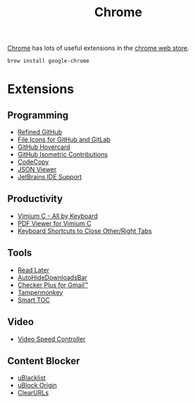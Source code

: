 #+TITLE: Chrome

[[https://www.google.com/chrome/][Chrome]] has lots of useful extensions in the [[https://chrome.google.com/webstore/category/extensions][chrome web store]].
#+begin_src sh
brew install google-chrome
#+end_src

* Extensions
** Programming
- [[https://chrome.google.com/webstore/detail/hlepfoohegkhhmjieoechaddaejaokhf][Refined GitHub]]
- [[https://chrome.google.com/webstore/detail/ficfmibkjjnpogdcfhfokmihanoldbfe][File Icons for GitHub and GitLab]]
- [[https://chrome.google.com/webstore/detail/mmoahbbnojgkclgceahhakhnccimnplk][GitHub Hovercard]]
- [[https://chrome.google.com/webstore/detail/mjoedlfflcchnleknnceiplgaeoegien][GitHub Isometric Contributions]]
- [[https://chrome.google.com/webstore/detail/fkbfebkcoelajmhanocgppanfoojcdmg][CodeCopy]]
- [[https://chrome.google.com/webstore/detail/gbmdgpbipfallnflgajpaliibnhdgobh][JSON Viewer]]
- [[https://chrome.google.com/webstore/detail/hmhgeddbohgjknpmjagkdomcpobmllji][JetBrains IDE Support]]

** Productivity
- [[https://chrome.google.com/webstore/detail/hfjbmagddngcpeloejdejnfgbamkjaeg][Vimium C - All by Keyboard]]
- [[https://chrome.google.com/webstore/detail/nacjakoppgmdcpemlfnfegmlhipddanj][PDF Viewer for Vimium C]]
- [[https://chrome.google.com/webstore/detail/dkoadhojigekhckndaehenfbhcgfeepl][Keyboard Shortcuts to Close Other/Right Tabs]]

** Tools
- [[https://chrome.google.com/webstore/detail/fbmfcfkokefgbmfcjahdmomlifclekib][Read Later]]
- [[https://chrome.google.com/webstore/detail/gkmndgjgpolmikgnipipfekglbbgjcel][AutoHideDownloadsBar]]
- [[https://chrome.google.com/webstore/detail/oeopbcgkkoapgobdbedcemjljbihmemj][Checker Plus for Gmail™]]
- [[https://chrome.google.com/webstore/detail/dhdgffkkebhmkfjojejmpbldmpobfkfo][Tampermonkey]]
- [[https://chrome.google.com/webstore/detail/lifgeihcfpkmmlfjbailfpfhbahhibba][Smart TOC]]

** Video
- [[https://chrome.google.com/webstore/detail/nffaoalbilbmmfgbnbgppjihopabppdk][Video Speed Controller]]

** Content Blocker
- [[https://chrome.google.com/webstore/detail/pncfbmialoiaghdehhbnbhkkgmjanfhe][uBlacklist]]
- [[https://chrome.google.com/webstore/detail/cjpalhdlnbpafiamejdnhcphjbkeiagm][uBlock Origin]]
- [[https://chrome.google.com/webstore/detail/clearurls/lckanjgmijmafbedllaakclkaicjfmnk][ClearURLs]]
